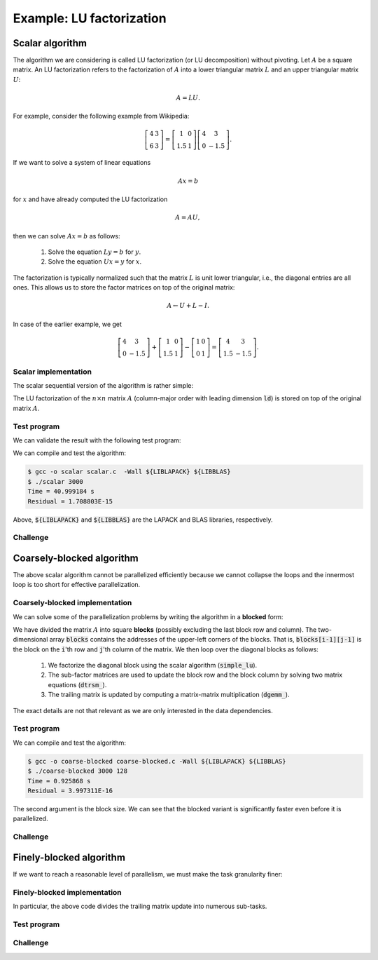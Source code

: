Example: LU factorization
-------------------------

.. objectives::

 - Apply task-based parallelism to a real algorithm.

Scalar algorithm
^^^^^^^^^^^^^^^^

The algorithm we are considering is called LU factorization (or LU decomposition) without pivoting.
Let :math:`A` be a square matrix. 
An LU factorization refers to the factorization of :math:`A` into a lower triangular matrix :math:`L` and an upper triangular matrix :math:`U`:

.. math:: A = L U.

For example, consider the following example from Wikipedia:

.. math::
    
    \left[
    \begin{matrix}
    4 & 3 \\
    6 & 3
    \end{matrix}
    \right]
    =
    \left[
    \begin{matrix}
    1   & 0 \\
    1.5 & 1
    \end{matrix}
    \right]
    \left[
    \begin{matrix}
    4   & 3 \\
    0   & -1.5
    \end{matrix}
    \right].

If we want to solve a system of linear equations

.. math:: A x = b

for :math:`x` and have already computed the LU factorization

.. math:: A = A U,

then we can solve :math:`A x = b` as follows:

 1. Solve the equation :math:`L y = b` for :math:`y`.

 2. Solve the equation :math:`U x = y` for :math:`x`.

The factorization is typically normalized such that the matrix :math:`L` is unit lower triangular, i.e., the diagonal entries are all ones.
This allows us to store the factor matrices on top of the original matrix:

.. math::

    A \leftarrow U + L - I.

In case of the earlier example, we get
    
.. math::
    
    \left[
    \begin{matrix}
    4   & 3 \\
    0   & -1.5
    \end{matrix}
    \right]
    +
    \left[
    \begin{matrix}
    1   & 0 \\
    1.5 & 1
    \end{matrix}
    \right]
    -
    \left[
    \begin{matrix}
    1 & 0 \\
    0 & 1
    \end{matrix}
    \right]
    =
    \left[
    \begin{matrix}
    4 & 3 \\
    1.5 & -1.5
    \end{matrix}
    \right].

Scalar implementation
"""""""""""""""""""""
    
The scalar sequential version of the algorithm is rather simple:
    
.. code-block:: c
    :linenos:
    
    void simple_lu(int n, int ld, double *A)
    {
        for (int i = 0; i < n; i++) {
            for (int j = i+1; j < n; j++) {
                A[i*ld+j] /= A[i*ld+i];

                for (int k = i+1; k < n; k++)
                    A[k*ld+j] -= A[i*ld+j] * A[k*ld+i];
            }
        }
    }

The LU factorization of the :math:`n \times n` matrix :math:`A` (column-major order with leading dimension :code:`ld`) is stored on top of the original matrix :math:`A`.

Test program
""""""""""""

We can validate the result with the following test program:

.. code-block:: c
    :linenos:

    #include <stdio.h>
    #include <stdlib.h>
    #include <time.h>

    extern void dtrmm_(char const *, char const *, char const *, char const *,
        int const *, int const *, double const *, double const *, int const *,
        double *, int const *);
    
    extern double dlange_(char const *, int const *, int const *, double const *,
        int const *, double *);
    
    void simple_lu(int n, int ld, double *A)
    {
        for (int i = 0; i < n; i++) {
            for (int j = i+1; j < n; j++) {
                A[i*ld+j] /= A[i*ld+i];

                for (int k = i+1; k < n; k++)
                    A[k*ld+j] -= A[i*ld+j] * A[k*ld+i];
            }
        }
    }
    
    // returns the ceil of a / b
    int DIVCEIL(int a, int b)
    {
        return (a+b-1)/b;
    }

    // computes C <- L * U
    void mul_lu(int n, int lda, int ldb, double const *A, double *B)
    {
        double one = 1.0;

        // B <- U(A) = U
        for (int i = 0; i < n; i++) {
            for (int j = 0; j < i+1; j++)
                B[i*ldb+j] = A[i*lda+j];
            for (int j = i+1; j < n; j++)
                B[i*ldb+j] = 0.0;
        }

        // B <- L1(A) * B = L * U
        dtrmm_("Left", "Lower", "No Transpose", "Unit triangular",
            &n, &n, &one, A, &lda, B, &ldb);
    }

    int main(int argc, char **argv)
    {    
        //
        // check arguments
        //
        
        if (argc != 2) {
            fprintf(stderr, 
                "[error] Incorrect arguments. Use %s (n)\n", argv[0]);
            return EXIT_FAILURE;
        }

        int n = atoi(argv[1]);
        if (n < 1)  {
            fprintf(stderr, "[error] Invalid matrix dimension.\n");
            return EXIT_FAILURE;
        }

        //
        // Initialize matrix A and store a duplicate to matrix B. Matrix C is for
        // validation.
        //
        
        srand(time(NULL));

        int ldA, ldB, ldC;
        ldA = ldB = ldC = DIVCEIL(n, 8)*8; // align to 64 bytes
        double *A = (double *) aligned_alloc(8, n*ldA*sizeof(double));
        double *B = (double *) aligned_alloc(8, n*ldB*sizeof(double));
        double *C = (double *) aligned_alloc(8, n*ldC*sizeof(double));
        
        if (A == NULL || B == NULL || C == NULL) {
            fprintf(stderr, "[error] Failed to allocate memory.\n");
            return EXIT_FAILURE;
        }

        // A <- random diagonally dominant matrix
        for (int i = 0; i < n; i++) {
            for (int j = 0; j < n; j++)
                A[i*ldA+j] = B[i*ldB+j] = 2.0*rand()/RAND_MAX - 1.0;
            A[i*ldA+i] = B[i*ldB+i] = 1.0*rand()/RAND_MAX + n;
        }

        //
        // compute
        //
        
        struct timespec ts_start;
        clock_gettime(CLOCK_MONOTONIC, &ts_start);

        // A <- (L,U)
        simple_lu(n, ldA, A);

        struct timespec ts_stop;
        clock_gettime(CLOCK_MONOTONIC, &ts_stop);

        printf("Time = %f s\n",
            ts_stop.tv_sec - ts_start.tv_sec +
            1.0E-9*(ts_stop.tv_nsec - ts_start.tv_nsec));

        // C <- L * U
        mul_lu(n, ldA, ldC, A, C);

        //
        // validate
        //
        
        // C <- L * U - B
        for (int i = 0; i < n; i++)
            for (int j = 0; j < n; j++)
                C[i*ldC+j] -= B[i*ldB+j];

        // compute || C ||_F / || B ||_F = || L * U - B ||_F  / || B ||_F
        double residual = dlange_("Frobenius", &n, &n, C, &ldC, NULL) /
            dlange_("Frobenius", &n, &n, B, &ldB, NULL);
            
        printf("Residual = %E\n", residual);
        
        int ret = EXIT_SUCCESS;
        if (1.0E-12 < residual) {
            fprintf(stderr, "The residual is too large.\n");
            ret = EXIT_FAILURE;
        }
        
        //
        // cleanup
        //

        free(A);
        free(B);
        free(C);

        return ret;
    }

We can compile and test the algorithm:
    
.. code-block:: bash

    $ gcc -o scalar scalar.c  -Wall ${LIBLAPACK} ${LIBBLAS}
    $ ./scalar 3000
    Time = 40.999184 s
    Residual = 1.708803E-15

Above, :code:`${LIBLAPACK}` and :code:`${LIBBLAS}` are the LAPACK and BLAS libraries, respectively.

Challenge
"""""""""

.. challenge::

    Compile and run the scalar implementation yourself.

Coarsely-blocked algorithm
^^^^^^^^^^^^^^^^^^^^^^^^^^

The above scalar algorithm cannot be parallelized efficiently because we cannot collapse the loops and the innermost loop is too short for effective parallelization.

Coarsely-blocked implementation
"""""""""""""""""""""""""""""""

We can solve some of the parallelization problems by writing the algorithm in a **blocked** form:

.. code-block:: c
    :linenos:
    :emphasize-lines: 4-11,23,28-29,32-33,37-39

    void blocked_lu(int block_size, int n, int ldA, double *A)
    {
        // allocate and fill an array that stores the block pointers
        int block_count = DIVCEIL(n, block_size);
        double ***blocks = (double ***) malloc(block_count*sizeof(double**));
        for (int i = 0; i < block_count; i++) {
            blocks[i] = (double **) malloc(block_count*sizeof(double*));

            for (int j = 0; j < block_count; j++)
                blocks[i][j] = A+(j*ldA+i)*block_size;
        }

        // iterate through the diagonal blocks
        for (int i = 0; i < block_count; i++) {

            // calculate diagonal block size
            int dsize = min(block_size, n-i*block_size);

            // calculate trailing matrix size
            int tsize = n-(i+1)*block_size;

            // compute the LU decomposition of the diagonal block
            simple_lu(dsize, ldA, blocks[i][i]);

            if (0 < tsize) {

                // blocks[i][i+1:] <- L1(blocks[i][i]) \ blocks[i][i+1:]
                dtrsm_("Left", "Lower", "No transpose", "Unit triangular",
                    &dsize, &tsize, &one, blocks[i][i], &ldA, blocks[i][i+1], &ldA);

                // blocks[i+1:][i] <- U(blocks[i][i]) / blocks[i+1:][i]
                dtrsm_("Right", "Upper", "No Transpose", "Not unit triangular",
                    &tsize, &dsize, &one, blocks[i][i], &ldA, blocks[i+1][i], &ldA);

                // blocks[i+1:][i+1:] <- blocks[i+1:][i+1:] -
                //                          blocks[i+1:][i] * blocks[i][i+1:]
                dgemm_("No Transpose", "No Transpose",
                    &tsize, &tsize, &dsize, &minus_one, blocks[i+1][i],
                    &ldA, blocks[i][i+1], &ldA, &one, blocks[i+1][i+1], &ldA);
            }
        }

        // free allocated resources
        for (int i = 0; i < block_count; i++)
            free(blocks[i]);
        free(blocks);
    }

We have divided the matrix :math:`A` into square **blocks** (possibly excluding the last block row and column).
The two-dimensional array :code:`blocks` contains the addresses of the upper-left corners of the blocks.
That is, :code:`blocks[i-1][j-1]` is the block on the :code:`i`'th row and :code:`j`'th column of the matrix.
We then loop over the diagonal blocks as follows:

 1. We factorize the diagonal block using the scalar algorithm (:code:`simple_lu`).

 2. The sub-factor matrices are used to update the block row and the block column by solving two matrix equations (:code:`dtrsm_`).

 3. The trailing matrix is updated by computing a matrix-matrix multiplication (:code:`dgemm_`).

.. figure:: img/blocked_lu1.png

The exact details are not that relevant as we are only interested in the data dependencies.
   
Test program
""""""""""""

.. code-block:: c
    :linenos:

    #include <stdio.h>
    #include <stdlib.h>
    #include <time.h>

    extern double dnrm2_(int const *, double const *, int const *);

    extern void dtrmm_(char const *, char const *, char const *, char const *,
        int const *, int const *, double const *, double const *, int const *,
        double *, int const *);

    extern void dlacpy_(char const *, int const *, int const *, double const *,
        int const *, double *, int const *);

    extern double dlange_(char const *, int const *, int const *, double const *,
        int const *, double *);

    extern void dtrsm_(char const *, char const *, char const *, char const *,
        int const *, int const *, double const *, double const *, int const *,
        double *, int const *);

    extern void dgemm_(char const *, char const *, int const *, int const *,
        int const *, double const *, double const *, int const *, double const *,
        int const *, double const *, double *, int const *);

    double one = 1.0;
    double minus_one = -1.0;

    // returns the ceil of a / b
    int DIVCEIL(int a, int b)
    {
        return (a+b-1)/b;
    }

    // returns the minimum of a and b
    int MIN(int a, int b)
    {
        return a < b ? a : b;
    }

    void simple_lu(int n, int ldA, double *A)
    {
        for (int i = 0; i < n; i++) {
            for (int j = i+1; j < n; j++) {
                A[i*ldA+j] /= A[i*ldA+i];

                for (int k = i+1; k < n; k++)
                    A[k*ldA+j] -= A[i*ldA+j] * A[k*ldA+i];
            }
        }
    }

    void blocked_lu(int block_size, int n, int ldA, double *A)
    {
        // allocate and fill an array that stores the block pointers
        int block_count = DIVCEIL(n, block_size);
        double ***blocks = (double ***) malloc(block_count*sizeof(double**));
        for (int i = 0; i < block_count; i++) {
            blocks[i] = (double **) malloc(block_count*sizeof(double*));

            for (int j = 0; j < block_count; j++)
                blocks[i][j] = A+(j*ldA+i)*block_size;
        }

        // iterate through the diagonal blocks
        for (int i = 0; i < block_count; i++) {

            // calculate diagonal block size
            int dsize = MIN(block_size, n-i*block_size);

            // calculate trailing matrix size
            int tsize = n-(i+1)*block_size;

            // compute the LU decomposition of the diagonal block
            simple_lu(dsize, ldA, blocks[i][i]);

            if (0 < tsize) {

                // blocks[i][i+1:] <- L1(blocks[i][i]) \ blocks[i][i+1:]
                dtrsm_("Left", "Lower", "No transpose", "Unit triangular",
                    &dsize, &tsize, &one, blocks[i][i], &ldA, blocks[i][i+1], &ldA);

                // blocks[i+1:][i] <- U(blocks[i][i]) / blocks[i+1:][i]
                dtrsm_("Right", "Upper", "No Transpose", "Not unit triangular",
                    &tsize, &dsize, &one, blocks[i][i], &ldA, blocks[i+1][i], &ldA);

                // blocks[i+1:][i+1:] <- blocks[i+1:][i+1:] -
                //                          blocks[i+1:][i] * blocks[i][i+1:]
                dgemm_("No Transpose", "No Transpose",
                    &tsize, &tsize, &dsize, &minus_one, blocks[i+1][i],
                    &ldA, blocks[i][i+1], &ldA, &one, blocks[i+1][i+1], &ldA);
            }
        }

        // free allocated resources
        for (int i = 0; i < block_count; i++)
            free(blocks[i]);
        free(blocks);
    }

    // computes C <- L * U
    void mul_lu(int n, int lda, int ldb, double const *A, double *B)
    {
        // B <- U(A) = U
        for (int i = 0; i < n; i++) {
            for (int j = 0; j < i+1; j++)
                B[i*ldb+j] = A[i*lda+j];
            for (int j = i+1; j < n; j++)
                B[i*ldb+j] = 0.0;
        }

        // B <- L1(A) * B = L * U
        dtrmm_("Left", "Lower", "No Transpose", "Unit triangular",
            &n, &n, &one, A, &lda, B, &ldb);
    }

    int main(int argc, char **argv)
    {
        //
        // check arguments
        //

        if (argc != 3) {
            fprintf(stderr,
                "[error] Incorrect arguments. Use %s (n) (block size)\n", argv[0]);
            return EXIT_FAILURE;
        }

        int n = atoi(argv[1]);
        if (n < 1)  {
            fprintf(stderr, "[error] Invalid matrix dimension.\n");
            return EXIT_FAILURE;
        }

        int block_size = atoi(argv[2]);
        if (block_size < 2)  {
            fprintf(stderr, "[error] Invalid block size.\n");
            return EXIT_FAILURE;
        }

        //
        // Initialize matrix A and store a duplicate to matrix B. Matrix C is for
        // validation.
        //

        srand(time(NULL));

        int ldA, ldB, ldC;
        ldA = ldB = ldC = DIVCEIL(n, 8)*8; // align to 64 bytes
        double *A = (double *) aligned_alloc(8, n*ldA*sizeof(double));
        double *B = (double *) aligned_alloc(8, n*ldB*sizeof(double));
        double *C = (double *) aligned_alloc(8, n*ldC*sizeof(double));

        if (A == NULL || B == NULL || C == NULL) {
            fprintf(stderr, "[error] Failed to allocate memory.\n");
            return EXIT_FAILURE;
        }

        // A <- random diagonally dominant matrix
        for (int i = 0; i < n; i++) {
            for (int j = 0; j < n; j++)
                A[i*ldA+j] = B[i*ldB+j] = 2.0*rand()/RAND_MAX - 1.0;
            A[i*ldA+i] = B[i*ldB+i] = 1.0*rand()/RAND_MAX + n;
        }

        //
        // compute
        //

        struct timespec ts_start;
        clock_gettime(CLOCK_MONOTONIC, &ts_start);

        // A <- (L,U)
        blocked_lu(block_size, n, ldA, A);

        struct timespec ts_stop;
        clock_gettime(CLOCK_MONOTONIC, &ts_stop);

        printf("Time = %f s\n",
            ts_stop.tv_sec - ts_start.tv_sec +
            1.0E-9*(ts_stop.tv_nsec - ts_start.tv_nsec));

        // C <- L * U
        mul_lu(n, ldA, ldC, A, C);

        //
        // validate
        //

        // C <- L * U - B
        for (int i = 0; i < n; i++)
            for (int j = 0; j < n; j++)
                C[i*ldC+j] -= B[i*ldB+j];

        // compute || C ||_F / || B ||_F = || L * U - B ||_F  / || B ||_F
        double residual = dlange_("Frobenius", &n, &n, C, &ldC, NULL) /
            dlange_("Frobenius", &n, &n, B, &ldB, NULL);

        printf("Residual = %E\n", residual);

        int ret = EXIT_SUCCESS;
        if (1.0E-12 < residual) {
            fprintf(stderr, "The residual is too large.\n");
            ret = EXIT_FAILURE;
        }

        //
        // cleanup
        //

        free(A);
        free(B);
        free(C);

        return ret;
    }

We can compile and test the algorithm:
    
.. code-block:: bash

    $ gcc -o coarse-blocked coarse-blocked.c -Wall ${LIBLAPACK} ${LIBBLAS}
    $ ./coarse-blocked 3000 128
    Time = 0.925868 s
    Residual = 3.997311E-16

The second argument is the block size.
We can see that the blocked variant is significantly faster even before it is parallelized.

Challenge
"""""""""

.. challenge::

    Try to parallelize the block row on column updates (:code:`dtrsm_`).
    Try both
    
     - the :code:`sections` and :code:`section` constructs and
     
     - the :code:`task` construct.
    
    Do you notice any difference in the run time?

.. solution::

    .. code-block:: c
        :linenos:
        :emphasize-lines: 27,30,36
        
        void blocked_lu(int block_size, int n, int ldA, double *A)
        {
            // allocate and fill an array that stores the block pointers
            int block_count = DIVCEIL(n, block_size);
            double ***blocks = (double ***) malloc(block_count*sizeof(double**));
            for (int i = 0; i < block_count; i++) {
                blocks[i] = (double **) malloc(block_count*sizeof(double*));

                for (int j = 0; j < block_count; j++)
                    blocks[i][j] = A+(j*ldA+i)*block_size;
            }

            // iterate through the diagonal blocks
            for (int i = 0; i < block_count; i++) {

                // calculate diagonal block size
                int dsize = MIN(block_size, n-i*block_size);

                // calculate trailing matrix size
                int tsize = n-(i+1)*block_size;

                // compute the LU decomposition of the diagonal block
                simple_lu(dsize, ldA, blocks[i][i]);

                if (0 < tsize) {

                    #pragma omp parallel sections
                    {
                        // blocks[i][i+1:] <- L1(blocks[i][i]) \ blocks[i][i+1:]
                        #pragma omp section
                        dtrsm_("Left", "Lower", "No transpose", "Unit triangular",
                            &dsize, &tsize, &one, blocks[i][i], &ldA, blocks[i][i+1],
                            &ldA);

                        // blocks[i+1:][i] <- U(blocks[i][i]) / blocks[i+1:][i]
                        #pragma omp section
                        dtrsm_("Right", "Upper", "No Transpose", "Not unit triangular",
                            &tsize, &dsize, &one, blocks[i][i], &ldA, blocks[i+1][i],
                            &ldA);
                    }

                    // blocks[i+1:][i+1:] <- blocks[i+1:][i+1:] -
                    //                          blocks[i+1:][i] * blocks[i][i+1:]
                    dgemm_("No Transpose", "No Transpose",
                        &tsize, &tsize, &dsize, &minus_one, blocks[i+1][i],
                        &ldA, blocks[i][i+1], &ldA, &one, blocks[i+1][i+1], &ldA);
                }
            }

            // free allocated resources
            for (int i = 0; i < block_count; i++)
                free(blocks[i]);
            free(blocks);
        }

    .. code-block:: bash

        $ gcc -o section-coarse-blocked section-coarse-blocked.c -Wall ${LIBLAPACK} ${LIBBLAS}
        $ ./section-coarse-blocked 3000 128
        Time = 0.927376 s
        Residual = 3.861916E-16
        
    .. code-block:: c
        :linenos:
        :emphasize-lines: 27-28,31,37
        
        void blocked_lu(int block_size, int n, int ldA, double *A)
        {
            // allocate and fill an array that stores the block pointers
            int block_count = DIVCEIL(n, block_size);
            double ***blocks = (double ***) malloc(block_count*sizeof(double**));
            for (int i = 0; i < block_count; i++) {
                blocks[i] = (double **) malloc(block_count*sizeof(double*));

                for (int j = 0; j < block_count; j++)
                    blocks[i][j] = A+(j*ldA+i)*block_size;
            }

            // iterate through the diagonal blocks
            for (int i = 0; i < block_count; i++) {

                // calculate diagonal block size
                int dsize = MIN(block_size, n-i*block_size);

                // calculate trailing matrix size
                int tsize = n-(i+1)*block_size;

                // compute the LU decomposition of the diagonal block
                simple_lu(dsize, ldA, blocks[i][i]);

                if (0 < tsize) {

                    #pragma omp parallel
                    #pragma omp single
                    {
                        // blocks[i][i+1:] <- L1(blocks[i][i]) \ blocks[i][i+1:]
                        #pragma omp task
                        dtrsm_("Left", "Lower", "No transpose", "Unit triangular",
                            &dsize, &tsize, &one, blocks[i][i], &ldA, blocks[i][i+1],
                            &ldA);

                        // blocks[i+1:][i] <- U(blocks[i][i]) / blocks[i+1:][i]
                        #pragma omp task
                        dtrsm_("Right", "Upper", "No Transpose", "Not unit triangular",
                            &tsize, &dsize, &one, blocks[i][i], &ldA, blocks[i+1][i],
                            &ldA);
                    }

                    // blocks[i+1:][i+1:] <- blocks[i+1:][i+1:] -
                    //                          blocks[i+1:][i] * blocks[i][i+1:]
                    dgemm_("No Transpose", "No Transpose",
                        &tsize, &tsize, &dsize, &minus_one, blocks[i+1][i],
                        &ldA, blocks[i][i+1], &ldA, &one, blocks[i+1][i+1], &ldA);
                }
            }

            // free allocated resources
            for (int i = 0; i < block_count; i++)
                free(blocks[i]);
            free(blocks);
        }
        
    .. code-block:: bash

        $ gcc -o task-coarse-blocked task-coarse-blocked.c -Wall ${LIBLAPACK} ${LIBBLAS}
        $ ./task-coarse-blocked 3000 128
        Time = 0.925464 s
        Residual = 3.852532E-16
        
    No difference in run time due to limited level of parallelism.
    
Finely-blocked algorithm
^^^^^^^^^^^^^^^^^^^^^^^^

If we want to reach a reasonable level of parallelism, we must make the task granularity finer:

.. figure:: img/blocked_lu2.png

Finely-blocked implementation
"""""""""""""""""""""""""""""

.. code-block:: c
    :linenos:
    :emphasize-lines: 34-35,49-50,54-55,69-70,75-78,93-95

    void blocked_lu(int block_size, int n, int ldA, double *A)
    {
        // allocate and fill an array that stores the block pointers
        int block_count = DIVCEIL(n, block_size);
        double ***blocks = (double ***) malloc(block_count*sizeof(double**));
        for (int i = 0; i < block_count; i++) {
            blocks[i] = (double **) malloc(block_count*sizeof(double*));

            for (int j = 0; j < block_count; j++)
                blocks[i][j] = A+(j*ldA+i)*block_size;
        }

        // iterate through the diagonal blocks
        for (int i = 0; i < block_count; i++) {

            // calculate diagonal block size
            int dsize = MIN(block_size, n-i*block_size);

            // process the current diagonal block
            //
            // +--+--+--+--+
            // |  |  |  |  |
            // +--+--+--+--+   ## - process (read-write)
            // |  |##|  |  |
            // +--+--+--+--+
            // |  |  |  |  |
            // +--+--+--+--+
            // |  |  |  |  |
            // +--+--+--+--+
            //
            simple_lu(dsize, ldA, blocks[i][i]);

            // process the blocks to the right of the current diagonal block
            for (int j = i+1; j < block_count; j++) {
                int width = MIN(block_size, n-j*block_size);

                // blocks[i][j] <- L1(blocks[i][i]) \ blocks[i][j]
                //
                // +--+--+--+--+
                // |  |  |  |  |
                // +--+--+--+--+   ## - process (read-write), current iteration
                // |  |rr|##|xx|   xx - process (read-write) 
                // +--+--+--+--+   rr - read
                // |  |  |  |  |
                // +--+--+--+--+
                // |  |  |  |  |
                // +--+--+--+--+
                //
                dtrsm_("Left", "Lower", "No transpose", "Unit triangular",
                    &dsize, &width, &one, blocks[i][i], &ldA, blocks[i][j], &ldA);
            }

            // process the blocks below the current diagonal block
            for (int j = i+1; j < block_count; j++) {
                int height = MIN(block_size, n-j*block_size);

                // blocks[j][i] <- U(blocks[i][i]) / blocks[j][i]
                //
                // +--+--+--+--+
                // |  |  |  |  |
                // +--+--+--+--+   ## - process (read-write), current iteration
                // |  |rr|  |  |   xx - process (read-write)
                // +--+--+--+--+   rr - read
                // |  |##|  |  |
                // +--+--+--+--+
                // |  |xx|  |  |
                // +--+--+--+--+
                //
                dtrsm_("Right", "Upper", "No Transpose", "Not unit triangular",
                    &height, &dsize, &one, blocks[i][i], &ldA, blocks[j][i], &ldA);
            }

            // process the trailing matrix

            for (int ii = i+1; ii < block_count; ii++) {
                for (int jj = i+1; jj < block_count; jj++) {
                    int width = MIN(block_size, n-jj*block_size);
                    int height = MIN(block_size, n-ii*block_size);

                    // blocks[ii][jj] <- 
                    //               blocks[ii][jj] - blocks[ii][i] * blocks[i][jj]
                    //
                    // +--+--+--+--+
                    // |  |  |  |  |
                    // +--+--+--+--+   ## - process (read-write), current iteration
                    // |  |  |rr|..|   xx - process (read-write)
                    // +--+--+--+--+   rr - read, current iteration
                    // |  |rr|##|xx|   .. - read
                    // +--+--+--+--+
                    // |  |..|xx|xx|
                    // +--+--+--+--+
                    //
                    dgemm_("No Transpose", "No Transpose", 
                        &height, &width, &dsize, &minus_one, blocks[ii][i], 
                        &ldA, blocks[i][jj], &ldA, &one, blocks[ii][jj], &ldA);
                }
            }

        }

        // free allocated resources
        for (int i = 0; i < block_count; i++)
            free(blocks[i]);
        free(blocks);
    }

In particular, the above code divides the trailing matrix update into numerous sub-tasks.

Test program
""""""""""""

.. code-block:: c
    :linenos:
    
    #include <stdio.h>
    #include <stdlib.h>
    #include <time.h>

    extern double dnrm2_(int const *, double const *, int const *);

    extern void dtrmm_(char const *, char const *, char const *, char const *,
        int const *, int const *, double const *, double const *, int const *,
        double *, int const *);

    extern void dlacpy_(char const *, int const *, int const *, double const *,
        int const *, double *, int const *);

    extern double dlange_(char const *, int const *, int const *, double const *,
        int const *, double *);

    extern void dtrsm_(char const *, char const *, char const *, char const *,
        int const *, int const *, double const *, double const *, int const *,
        double *, int const *);

    extern void dgemm_(char const *, char const *, int const *, int const *,
        int const *, double const *, double const *, int const *, double const *,
        int const *, double const *, double *, int const *);

    double one = 1.0;
    double minus_one = -1.0;

    // returns the ceil of a / b
    int DIVCEIL(int a, int b)
    {
        return (a+b-1)/b;
    }

    // returns the minimum of a and b
    int MIN(int a, int b)
    {
        return a < b ? a : b;
    }

    void simple_lu(int n, int ldA, double *A)
    {
        for (int i = 0; i < n; i++) {
            for (int j = i+1; j < n; j++) {
                A[i*ldA+j] /= A[i*ldA+i];

                for (int k = i+1; k < n; k++)
                    A[k*ldA+j] -= A[i*ldA+j] * A[k*ldA+i];
            }
        }
    }

    void blocked_lu(int block_size, int n, int ldA, double *A)
    {
        // allocate and fill an array that stores the block pointers
        int block_count = DIVCEIL(n, block_size);
        double ***blocks = (double ***) malloc(block_count*sizeof(double**));
        for (int i = 0; i < block_count; i++) {
            blocks[i] = (double **) malloc(block_count*sizeof(double*));

            for (int j = 0; j < block_count; j++)
                blocks[i][j] = A+(j*ldA+i)*block_size;
        }

        // iterate through the diagonal blocks
        for (int i = 0; i < block_count; i++) {

            // calculate diagonal block size
            int dsize = MIN(block_size, n-i*block_size);

            // process the current diagonal block
            //
            // +--+--+--+--+
            // |  |  |  |  |
            // +--+--+--+--+   ## - process (read-write)
            // |  |##|  |  |
            // +--+--+--+--+
            // |  |  |  |  |
            // +--+--+--+--+
            // |  |  |  |  |
            // +--+--+--+--+
            //
            simple_lu(dsize, ldA, blocks[i][i]);

            // process the blocks to the right of the current diagonal block
            for (int j = i+1; j < block_count; j++) {
                int width = MIN(block_size, n-j*block_size);

                // blocks[i][j] <- L1(blocks[i][i]) \ blocks[i][j]
                //
                // +--+--+--+--+
                // |  |  |  |  |
                // +--+--+--+--+   ## - process (read-write), current iteration
                // |  |rr|##|xx|   xx - process (read-write) 
                // +--+--+--+--+   rr - read
                // |  |  |  |  |
                // +--+--+--+--+
                // |  |  |  |  |
                // +--+--+--+--+
                //
                dtrsm_("Left", "Lower", "No transpose", "Unit triangular",
                    &dsize, &width, &one, blocks[i][i], &ldA, blocks[i][j], &ldA);
            }

            // process the blocks below the current diagonal block
            for (int j = i+1; j < block_count; j++) {
                int height = MIN(block_size, n-j*block_size);

                // blocks[j][i] <- U(blocks[i][i]) / blocks[j][i]
                //
                // +--+--+--+--+
                // |  |  |  |  |
                // +--+--+--+--+   ## - process (read-write), current iteration
                // |  |rr|  |  |   xx - process (read-write)
                // +--+--+--+--+   rr - read
                // |  |##|  |  |
                // +--+--+--+--+
                // |  |xx|  |  |
                // +--+--+--+--+
                //
                dtrsm_("Right", "Upper", "No Transpose", "Not unit triangular",
                    &height, &dsize, &one, blocks[i][i], &ldA, blocks[j][i], &ldA);
            }

            // process the trailing matrix

            for (int ii = i+1; ii < block_count; ii++) {
                for (int jj = i+1; jj < block_count; jj++) {
                    int width = MIN(block_size, n-jj*block_size);
                    int height = MIN(block_size, n-ii*block_size);

                    // blocks[ii][jj] <- 
                    //               blocks[ii][jj] - blocks[ii][i] * blocks[i][jj]
                    //
                    // +--+--+--+--+
                    // |  |  |  |  |
                    // +--+--+--+--+   ## - process (read-write), current iteration
                    // |  |  |rr|..|   xx - process (read-write)
                    // +--+--+--+--+   rr - read, current iteration
                    // |  |rr|##|xx|   .. - read
                    // +--+--+--+--+
                    // |  |..|xx|xx|
                    // +--+--+--+--+
                    //
                    dgemm_("No Transpose", "No Transpose", 
                        &height, &width, &dsize, &minus_one, blocks[ii][i], 
                        &ldA, blocks[i][jj], &ldA, &one, blocks[ii][jj], &ldA);
                }
            }

        }

        // free allocated resources
        for (int i = 0; i < block_count; i++)
            free(blocks[i]);
        free(blocks);
    }

    // computes C <- L * U
    void mul_lu(int n, int lda, int ldb, double const *A, double *B)
    {
        // B <- U(A) = U
        for (int i = 0; i < n; i++) {
            for (int j = 0; j < i+1; j++)
                B[i*ldb+j] = A[i*lda+j];
            for (int j = i+1; j < n; j++)
                B[i*ldb+j] = 0.0;
        }

        // B <- L1(A) * B = L * U
        dtrmm_("Left", "Lower", "No Transpose", "Unit triangular",
            &n, &n, &one, A, &lda, B, &ldb);
    }

    int main(int argc, char **argv)
    {
        //
        // check arguments
        //

        if (argc != 3) {
            fprintf(stderr,
                "[error] Incorrect arguments. Use %s (n) (block size)\n", argv[0]);
            return EXIT_FAILURE;
        }

        int n = atoi(argv[1]);
        if (n < 1)  {
            fprintf(stderr, "[error] Invalid matrix dimension.\n");
            return EXIT_FAILURE;
        }

        int block_size = atoi(argv[2]);
        if (block_size < 2)  {
            fprintf(stderr, "[error] Invalid block size.\n");
            return EXIT_FAILURE;
        }

        //
        // Initialize matrix A and store a duplicate to matrix B. Matrix C is for
        // validation.
        //

        srand(time(NULL));

        int ldA, ldB, ldC;
        ldA = ldB = ldC = DIVCEIL(n, 8)*8; // align to 64 bytes
        double *A = (double *) aligned_alloc(8, n*ldA*sizeof(double));
        double *B = (double *) aligned_alloc(8, n*ldB*sizeof(double));
        double *C = (double *) aligned_alloc(8, n*ldC*sizeof(double));

        if (A == NULL || B == NULL || C == NULL) {
            fprintf(stderr, "[error] Failed to allocate memory.\n");
            return EXIT_FAILURE;
        }

        // A <- random diagonally dominant matrix
        for (int i = 0; i < n; i++) {
            for (int j = 0; j < n; j++)
                A[i*ldA+j] = B[i*ldB+j] = 2.0*rand()/RAND_MAX - 1.0;
            A[i*ldA+i] = B[i*ldB+i] = 1.0*rand()/RAND_MAX + n;
        }

        //
        // compute
        //

        struct timespec ts_start;
        clock_gettime(CLOCK_MONOTONIC, &ts_start);

        // A <- (L,U)
        blocked_lu(block_size, n, ldA, A);

        struct timespec ts_stop;
        clock_gettime(CLOCK_MONOTONIC, &ts_stop);

        printf("Time = %f s\n",
            ts_stop.tv_sec - ts_start.tv_sec +
            1.0E-9*(ts_stop.tv_nsec - ts_start.tv_nsec));

        // C <- L * U
        mul_lu(n, ldA, ldC, A, C);

        //
        // validate
        //

        // C <- L * U - B
        for (int i = 0; i < n; i++)
            for (int j = 0; j < n; j++)
                C[i*ldC+j] -= B[i*ldB+j];

        // compute || C ||_F / || B ||_F = || L * U - B ||_F  / || B ||_F
        double residual = dlange_("Frobenius", &n, &n, C, &ldC, NULL) /
            dlange_("Frobenius", &n, &n, B, &ldB, NULL);

        printf("Residual = %E\n", residual);

        int ret = EXIT_SUCCESS;
        if (1.0E-12 < residual) {
            fprintf(stderr, "The residual is too large.\n");
            ret = EXIT_FAILURE;
        }

        //
        // cleanup
        //

        free(A);
        free(B);
        free(C);

        return ret;
    }

Challenge
"""""""""

.. challenge::

    Parallelize the finely-blocked algorithm using :code:`task` constructs and :code:`depend` clauses.
    
.. solution::

    .. code-block:: c
        :linenos:
        :emphasize-lines: 14-15,33-35,54-57,78-81,106-111

        void blocked_lu(int block_size, int n, int ldA, double *A)
        {
            // allocate and fill an array that stores the block pointers
            int block_count = DIVCEIL(n, block_size);
            double ***blocks = (double ***) malloc(block_count*sizeof(double**));
            for (int i = 0; i < block_count; i++) {
                blocks[i] = (double **) malloc(block_count*sizeof(double*));

                for (int j = 0; j < block_count; j++)
                    blocks[i][j] = A+(j*ldA+i)*block_size;
            }

            // iterate through the diagonal blocks
            #pragma omp parallel
            #pragma omp single nowait
            for (int i = 0; i < block_count; i++) {

                // calculate block size
                int dsize = MIN(block_size, n-i*block_size);

                // process the current diagonal block
                //
                // +--+--+--+--+
                // |  |  |  |  |
                // +--+--+--+--+   ## - process (read-write)
                // |  |##|  |  |
                // +--+--+--+--+
                // |  |  |  |  |
                // +--+--+--+--+
                // |  |  |  |  |
                // +--+--+--+--+
                //
                #pragma omp task \
                    default(none) shared(blocks) firstprivate(i, dsize, ldA) \
                    depend(inout:blocks[i][i])
                simple_lu(dsize, ldA, blocks[i][i]);

                // process the blocks to the right of the current diagonal block
                for (int j = i+1; j < block_count; j++) {
                    int width = MIN(block_size, n-j*block_size);

                    // blocks[i][j] <- L1(blocks[i][i]) \ blocks[i][j]
                    //
                    // +--+--+--+--+
                    // |  |  |  |  |
                    // +--+--+--+--+   ## - process (read-write), current iteration
                    // |  |rr|##|xx|   xx - process (read-write)
                    // +--+--+--+--+   rr - read
                    // |  |  |  |  |
                    // +--+--+--+--+
                    // |  |  |  |  |
                    // +--+--+--+--+
                    //
                    #pragma omp task \
                        default(none) shared(blocks) \
                        firstprivate(i, j, dsize, width, one, ldA) \
                        depend(in:blocks[i][i]) depend(inout:blocks[i][j])
                    dtrsm_("Left", "Lower", "No transpose", "Unit triangular",
                        &dsize, &width, &one, blocks[i][i], &ldA, blocks[i][j], &ldA);
                }

                // process the blocks below the current diagonal block
                for (int j = i+1; j < block_count; j++) {
                    int height = MIN(block_size, n-j*block_size);

                    // blocks[j][i] <- U(blocks[i][i]) / blocks[j][i]
                    //
                    // +--+--+--+--+
                    // |  |  |  |  |
                    // +--+--+--+--+   ## - process (read-write), current iteration
                    // |  |rr|  |  |   xx - process (read-write)
                    // +--+--+--+--+   rr - read
                    // |  |##|  |  |
                    // +--+--+--+--+
                    // |  |xx|  |  |
                    // +--+--+--+--+
                    //
                    #pragma omp task \
                        default(none) shared(blocks) \
                        firstprivate(i, j, dsize, height, one, ldA) \
                        depend(in:blocks[i][i]) depend(inout:blocks[j][i])
                    dtrsm_("Right", "Upper", "No Transpose", "Not unit triangular",
                        &height, &dsize, &one, blocks[i][i], &ldA, blocks[j][i], &ldA);
                }

                // process the trailing matrix

                for (int ii = i+1; ii < block_count; ii++) {
                    for (int jj = i+1; jj < block_count; jj++) {
                        int width = MIN(block_size, n-jj*block_size);
                        int height = MIN(block_size, n-ii*block_size);

                        // blocks[ii][jj] <-
                        //               blocks[ii][jj] - blocks[ii][i] * blocks[i][jj]
                        //
                        // +--+--+--+--+
                        // |  |  |  |  |
                        // +--+--+--+--+   ## - process (read-write), current iteration
                        // |  |  |rr|..|   xx - process (read-write)
                        // +--+--+--+--+   rr - read, current iteration
                        // |  |rr|##|xx|   .. - read
                        // +--+--+--+--+
                        // |  |..|xx|xx|
                        // +--+--+--+--+
                        //
                        #pragma omp task \
                            default(none) shared(blocks) \
                            firstprivate(i, ii, jj) \
                            firstprivate(dsize, width, height, one, minus_one, ldA) \
                            depend(in:blocks[ii][i],blocks[i][jj]) \
                            depend(inout:blocks[ii][jj])
                        dgemm_("No Transpose", "No Transpose",
                            &height, &width, &dsize, &minus_one, blocks[ii][i],
                            &ldA, blocks[i][jj], &ldA, &one, blocks[ii][jj], &ldA);
                    }
                }
            }

            // free allocated resources
            for (int i = 0; i < block_count; i++)
                free(blocks[i]);
            free(blocks);
        }
